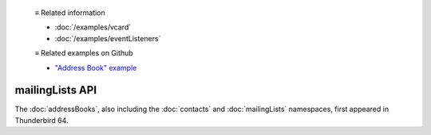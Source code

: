   ≡ Related information
  
  * :doc:`/examples/vcard`
  * :doc:`/examples/eventListeners`

  ≡ Related examples on Github
  
  * `"Address Book" example <https://github.com/thunderbird/sample-extensions/tree/master/manifest_v2/addressBooks>`__

================
mailingLists API
================

The :doc:`addressBooks`, also including the :doc:`contacts` and :doc:`mailingLists` namespaces, first appeared in Thunderbird 64.
